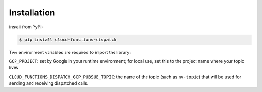 Installation
============

Install from PyPI:

.. code-block:: sh

    $ pip install cloud-functions-dispatch

Two environment variables are required to import the library:

``GCP_PROJECT``: set by Google in your runtime environment; for local use, set this to the project name where your topic lives

``CLOUD_FUNCTIONS_DISPATCH_GCP_PUBSUB_TOPIC``: the name of the topic (such as ``my-topic``) that will be used for sending and receiving dispatched calls.
